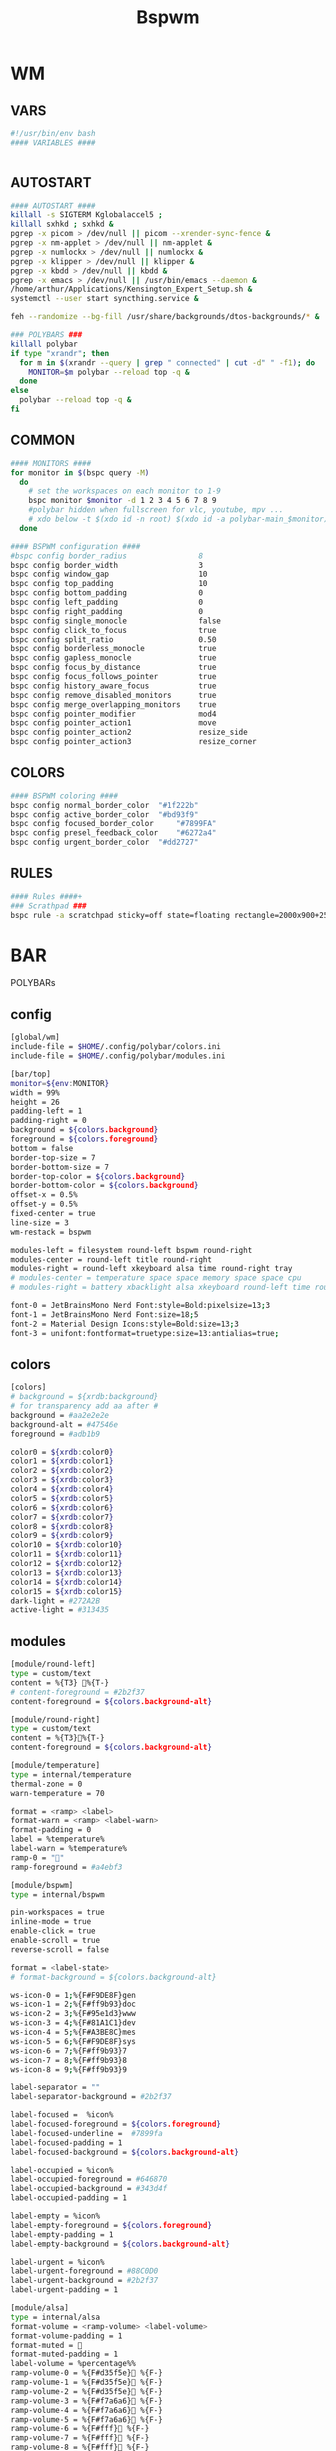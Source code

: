 #+title: Bspwm
#+STARTUP: overview

* WM
** VARS
#+begin_src bash :tangle "/home/arthur/.config/bspwm/bspwmrc"
#!/usr/bin/env bash
#### VARIABLES ####


#+end_src
** AUTOSTART
#+begin_src bash :tangle "/home/arthur/.config/bspwm/bspwmrc"
#### AUTOSTART ####
killall -s SIGTERM Kglobalaccel5 ;
killall sxhkd ; sxhkd &
pgrep -x picom > /dev/null || picom --xrender-sync-fence &
pgrep -x nm-applet > /dev/null || nm-applet &
pgrep -x numlockx > /dev/null || numlockx &
pgrep -x klipper > /dev/null || klipper &
pgrep -x kbdd > /dev/null || kbdd &
pgrep -x emacs > /dev/null || /usr/bin/emacs --daemon &
/home/arthur/Applications/Kensington_Expert_Setup.sh &
systemctl --user start syncthing.service &

feh --randomize --bg-fill /usr/share/backgrounds/dtos-backgrounds/* &

### POLYBARS ###
killall polybar
if type "xrandr"; then
  for m in $(xrandr --query | grep " connected" | cut -d" " -f1); do
    MONITOR=$m polybar --reload top -q &
  done
else
  polybar --reload top -q &
fi

#+end_src
** COMMON
#+begin_src bash :tangle "/home/arthur/.config/bspwm/bspwmrc"
#### MONITORS ####
for monitor in $(bspc query -M)
  do
    # set the workspaces on each monitor to 1-9
    bspc monitor $monitor -d 1 2 3 4 5 6 7 8 9
    #polybar hidden when fullscreen for vlc, youtube, mpv ...
    # xdo below -t $(xdo id -n root) $(xdo id -a polybar-main_$monitor)
  done

#### BSPWM configuration ####
#bspc config border_radius                8
bspc config border_width                  3
bspc config window_gap                    10
bspc config top_padding                   10
bspc config bottom_padding                0
bspc config left_padding                  0
bspc config right_padding                 0
bspc config single_monocle                false
bspc config click_to_focus                true
bspc config split_ratio                   0.50
bspc config borderless_monocle            true
bspc config gapless_monocle               true
bspc config focus_by_distance             true
bspc config focus_follows_pointer         true
bspc config history_aware_focus           true
bspc config remove_disabled_monitors      true
bspc config merge_overlapping_monitors    true
bspc config pointer_modifier              mod4
bspc config pointer_action1               move
bspc config pointer_action2               resize_side
bspc config pointer_action3               resize_corner

#+end_src
** COLORS
#+begin_src bash :tangle "/home/arthur/.config/bspwm/bspwmrc"
#### BSPWM coloring ####
bspc config normal_border_color	 "#1f222b"
bspc config active_border_color	 "#bd93f9"
bspc config focused_border_color	 "#7899FA"
bspc config presel_feedback_color	 "#6272a4"
bspc config urgent_border_color	 "#dd2727"

#+end_src
** RULES
#+begin_src bash :tangle "/home/arthur/.config/bspwm/bspwmrc"
#### Rules ####+
### Scrathpad ###
bspc rule -a scratchpad sticky=off state=floating rectangle=2000x900+250+250

#+end_src
* BAR
POLYBARs
** config
#+begin_src bash :tangle /home/arthur/.config/polybar/config.ini
[global/wm]
include-file = $HOME/.config/polybar/colors.ini
include-file = $HOME/.config/polybar/modules.ini

[bar/top]
monitor=${env:MONITOR}
width = 99%
height = 26
padding-left = 1
padding-right = 0
background = ${colors.background}
foreground = ${colors.foreground}
bottom = false
border-top-size = 7
border-bottom-size = 7
border-top-color = ${colors.background}
border-bottom-color = ${colors.background}
offset-x = 0.5%
offset-y = 0.5%
fixed-center = true
line-size = 3
wm-restack = bspwm

modules-left = filesystem round-left bspwm round-right
modules-center = round-left title round-right
modules-right = round-left xkeyboard alsa time round-right tray
# modules-center = temperature space space memory space space cpu
# modules-right = battery xbacklight alsa xkeyboard round-left time round-right space wlan powermenu

font-0 = JetBrainsMono Nerd Font:style=Bold:pixelsize=13;3
font-1 = JetBrainsMono Nerd Font:size=18;5
font-2 = Material Design Icons:style=Bold:size=13;3
font-3 = unifont:fontformat=truetype:size=13:antialias=true;
#+end_src
** colors
#+begin_src bash :tangle /home/arthur/.config/polybar/colors.ini
[colors]
# background = ${xrdb:background}
# for transparency add aa after #
background = #aa2e2e2e
background-alt = #47546e
foreground = #adb1b9

color0 = ${xrdb:color0}
color1 = ${xrdb:color1}
color2 = ${xrdb:color2}
color3 = ${xrdb:color3}
color4 = ${xrdb:color4}
color5 = ${xrdb:color5}
color6 = ${xrdb:color6}
color7 = ${xrdb:color7}
color8 = ${xrdb:color8}
color9 = ${xrdb:color9}
color10 = ${xrdb:color10}
color11 = ${xrdb:color11}
color12 = ${xrdb:color12}
color13 = ${xrdb:color13}
color14 = ${xrdb:color14}
color15 = ${xrdb:color15}
dark-light = #272A2B
active-light = #313435
#+end_src
** modules
#+begin_src bash :tangle /home/arthur/.config/polybar/modules.ini
[module/round-left]
type = custom/text
content = %{T3} %{T-}
# content-foreground = #2b2f37
content-foreground = ${colors.background-alt}

[module/round-right]
type = custom/text
content = %{T3}%{T-}
content-foreground = ${colors.background-alt}

[module/temperature]
type = internal/temperature
thermal-zone = 0
warn-temperature = 70

format = <ramp> <label>
format-warn = <ramp> <label-warn>
format-padding = 0
label = %temperature%
label-warn = %temperature%
ramp-0 = ""
ramp-foreground = #a4ebf3

[module/bspwm]
type = internal/bspwm

pin-workspaces = true
inline-mode = true
enable-click = true
enable-scroll = true
reverse-scroll = false

format = <label-state>
# format-background = ${colors.background-alt}

ws-icon-0 = 1;%{F#F9DE8F}gen
ws-icon-1 = 2;%{F#ff9b93}doc
ws-icon-2 = 3;%{F#95e1d3}www
ws-icon-3 = 4;%{F#81A1C1}dev
ws-icon-4 = 5;%{F#A3BE8C}mes
ws-icon-5 = 6;%{F#F9DE8F}sys
ws-icon-6 = 7;%{F#ff9b93}7
ws-icon-7 = 8;%{F#ff9b93}8
ws-icon-8 = 9;%{F#ff9b93}9

label-separator = ""
label-separator-background = #2b2f37

label-focused =  %icon%
label-focused-foreground = ${colors.foreground}
label-focused-underline =  #7899fa
label-focused-padding = 1
label-focused-background = ${colors.background-alt}

label-occupied = %icon%
label-occupied-foreground = #646870
label-occupied-background = #343d4f
label-occupied-padding = 1

label-empty = %icon%
label-empty-foreground = ${colors.foreground}
label-empty-padding = 1
label-empty-background = ${colors.background-alt}

label-urgent = %icon%
label-urgent-foreground = #88C0D0
label-urgent-background = #2b2f37
label-urgent-padding = 1

[module/alsa]
type = internal/alsa
format-volume = <ramp-volume> <label-volume>
format-volume-padding = 1
format-muted = 󰖁
format-muted-padding = 1
label-volume = %percentage%%
ramp-volume-0 = %{F#d35f5e}󰖀 %{F-}
ramp-volume-1 = %{F#d35f5e}󰖀 %{F-}
ramp-volume-2 = %{F#d35f5e}󰖀 %{F-}
ramp-volume-3 = %{F#f7a6a6}󰖀 %{F-}
ramp-volume-4 = %{F#f7a6a6}󰖀 %{F-}
ramp-volume-5 = %{F#f7a6a6}󰕾 %{F-}
ramp-volume-6 = %{F#fff}󰕾 %{F-}
ramp-volume-7 = %{F#fff}󰕾 %{F-}
ramp-volume-8 = %{F#fff}󰕾 %{F-}
ramp-volume-9 = %{F#fff}󰕾 %{F-}
ramp-headphones-0 = 
ramp-headphones-1 = 
label-volume-foreground = #fff
format-volume-foreground = ${colors.foreground}
format-volume-background = ${colors.background-alt}
format-muted-foreground = #d35f5e
format-muted-background = ${colors.background-alt}

[module/time]
type = internal/date
interval = 60
format = <label>
format-background = ${colors.background-alt}
date = %{F#fff}  %H:%M %{F-}
time-alt = %{F#fff}  %a, %d %b %Y%{F-}
label = %date%%time%

[module/memory]
type = internal/memory
interval = 2
format = <label>
format-prefix = " "
format-padding = 1
format-foreground = #d19a66
label = %gb_used%

[module/filesystem]
type = custom/text
content =" "
content-padding =1
click-left = rofi -show drun
content-foreground =  #61afef

[module/wlan]
type = internal/network
interface = wlp4so
interval = 3.0
format-connected =  <label-connected>
label-connected = "%{A1:$HOME/bin/wifimenu:} %{A}"
label-connected-foreground = #A3BE8C
format-disconnected = <label-disconnected>
label-disconnected = "%{A1:$HOME/bin/wifimenu:}󰖪 %{A}"
label-disconnected-foreground = #D35F5E

[module/ethernet]
type = internal/network
interface = ${system.network_interface_wired}
format-connected = <label-connected>
format-connected-prefix = "󰈁 "
format-connected-padding = 1
format-disconnected = <label-disconnected>
format-disconnected-prefix = "󰈂 "
format-disconnected-padding = 1
label-connected = "%{A1:networkmanager_dmenu &:}%downspeed%|%upspeed%%{A}"
label-disconnected = "%{A1:networkmanager_dmenu &:}Offline%{A}"

[module/battery]
type = internal/battery
full-at = 98
low-at = 10

battery = BAT1
adapter = ACAD
poll-interval = 5

time-format = %H:%M
format-charging = <animation-charging> <label-charging>
format-discharging = <ramp-capacity> <label-discharging>
format-full = <ramp-capacity> <label-full>
format-low = <label-low> <animation-low>

label-charging = "%percentage%% "
label-discharging = "%percentage%% "
label-full = " 100% "
label-low = "%percentage% "

ramp-capacity-0 = " "
ramp-capacity-1 = " "
ramp-capacity-2 = " "
ramp-capacity-3 = " "
ramp-capacity-4 = " "
bar-capacity-width = 10

animation-charging-0 = " "
animation-charging-1 = " "
animation-charging-2 = " "
animation-charging-3 = " "
animation-charging-4 = " "
animation-charging-framerate = 910

animation-discharging-0 = " "
animation-discharging-1 = " "
animation-discharging-2 = " "
animation-discharging-3 = " "
animation-discharging-4 = " "
animation-discharging-framerate = 500

animation-low-0 = "  "
animation-low-1 = "  "
animation-low-framerate = 1500

animation-low-foreground = #D35F5D
format-charging-foreground = ${colors.color4}
label-charging-foreground = ${colors.foreground}
format-discharging-foreground = ${colors.foreground}
label-discharging-foreground = ${colors.foreground}
format-full-prefix-foreground = #A0E8A2
format-foreground = ${colors.color4}
format-background = ${colors.background-alt}
ramp-capacity-foreground =  #A0E8A2
animation-charging-foreground = #DF8890

[module/xbacklight]
type = internal/xbacklight
format = <label>%
format-prefix = "  "
label = %percentage%
format-prefix-foreground = #61afef
label-foreground = #D8DEE9
format-padding = 1

[module/powermenu]
type = custom/text
content =" "
content-padding = 1
click-left = $HOME/bin/powermenu &
content-foreground = #d35f5e

[module/cpu]
type = internal/cpu
interval = 2
format-prefix = " "
format = <label>
label = %percentage%%
format-foreground = #989cff

[module/xwindow]
type = internal/xwindow
label = %title:0:30:...

[module/space]
type = custom/text
content = " "

[module/xkeyboard]
type = internal/xkeyboard
blacklist-0 = num lock
blacklist-1 = scroll lock
format = <label-layout> <label-indicator>
label-layout-padding = 1
label-layout-foreground = #fff
label-indicator-on = %name%
layout-icon-default = some-icon
layout-icon-0 = ru
layout-icon-1 = us
label-indicator-on-capslock = !
label-indicator-off-capslock =
format-background = ${colors.background-alt}

[module/title]
type = internal/xwindow
format = <label>
format-background = ${colors.background-alt}
format-foreground = #fff
; Available tokens:
;   %title%
;   %instance% (first part of the WM_CLASS atom, new in version 3.7.0)
;   %class%    (second part of the WM_CLASS atom, new in version 3.7.0)
; Default: %title%
# label = %class%
label = %title%

[module/tray]
type = internal/tray
format-margin = 8px
tray-spacing = 8px
#+end_src
* HOTKEYS
** WM
#+begin_src bash :tangle "/home/arthur/.config/sxhkd/sxhkdrc"
### BSPWM HOTKEYS ###
# quit/restart bspwm
super + shift + q
	bspc quit

# quit/restart bspwm
super + shift + r
	bspc wm -r

# close and kill
super + q
	bspc node -c

# alternate between the tiled and monocle layout
super + m
	bspc desktop -l next

# send the newest marked node to the newest preselected node
super + y
	bspc node newest.marked.local -n newest.!automatic.local

# swap the current node and the biggest node
super + m
	bspc node -s biggest

#+end_src
** STATE/FLAGS
#+begin_src bash :tangle "/home/arthur/.config/sxhkd/sxhkdrc"
# STATE/FLAGS

# set the window state
super + {t,shift + t,f,shift + m}
	bspc node -t {tiled,pseudo_tiled,floating,fullscreen}

# make node available in all desktops
super + ctrl + y
	bspc node -g sticky

# set the node flags
super + ctrl + {m,x,z}
	bspc node -g {marked,locked,private}

#+end_src
** FOCUS/SWAP
#+begin_src bash :tangle "/home/arthur/.config/sxhkd/sxhkdrc"
# FOCUS/SWAP

# focus the node in the given direction
super + {_,shift + }{h,j,k,l}
	bspc node -{f,s} {west,south,north,east}

# focus the node for the given path jump
super + {shift + p, shift + b, ctrl + f, ctrl + s}
	bspc node -f @{parent,brother,first,second}

# focus the next/previous node in the current desktop
super + {_,shift + }n
	bspc node -f {next,prev}.local

# focus the next/previous desktop in the current monitor
super + {Left, Right}
 	bspc desktop -f {prev,next}.local

# focus the next/previous monitor
super + {comma, period}
    bspc monitor -f {prev,next}

# move node to another monitor
super + {shift + comma, shift + period}
    bspc node -m {prev,next}

# swap with the nodes from next/previos desktop
super + {ctrl + comma, ctrl + period}
    bspc node -s {prev,next}

# focus the last node/desktop
super + {shift + Tab,Tab}
    bspc {node,desktop} -f last

# focus the older or newer node in the focus history
super + {u,i}
    bspc wm -h off; \
    bspc node {older,newer} -f; \
    bspc wm -h on

# focus or send to the given desktop
super + {_,shift + }{1-9,0}
    bspc {desktop -f,node -d} focused:'^{1-9,10}'

# numpad switching and sending to the given desktop
super + {_,shift + }{KP_End,KP_Down,KP_Next,KP_Left,KP_Begin,KP_Right,KP_Home,KP_Up,KP_Prior,KP_Insert}
    bspc {desktop -f,node -d} '^{1-9,10}'

#+end_src
** PRESELECT
#+begin_src bash :tangle "/home/arthur/.config/sxhkd/sxhkdrc"
# PRESELECT

# preselect the direction
super + ctrl + {h,j,k,l}
	bspc node -p {west,south,north,east}

# preselect the ratio
super + ctrl + {1-9}
	bspc node -o 0.{1-9}

# cancel the preselection for the focused node
super + ctrl + space
	bspc node -p cancel

# cancel the preselection for the focused desktop
super + ctrl + shift + space
	bspc query -N -d | xargs -I id -n 1 bspc node id -p cancel

#+end_src
** MOVE/RESIZE
#+begin_src bash :tangle "/home/arthur/.config/sxhkd/sxhkdrc"
# MOVE/RESIZE
# shrink/expand
super + alt + h
	bspc node -z {left -20 0} || bspc node -z {right -20 0}
super + alt + j
	bspc node -z {bottom 0 20} || bspc node -z {top 0 20}
super + alt + k
	bspc node -z {bottom 0 -20} || bspc node -z {top 0 -20}
super + alt + l
	bspc node -z {left 20 0} || bspc node -z {right 20 0}

# move a floating window
super + {Left,Down,Up,Right}
	bspc node -v {-20 0,0 20,0 -20,20 0}

#+end_src
** APPS
#+begin_src bash :tangle "/home/arthur/.config/sxhkd/sxhkdrc"
# launch quick apps

# terminal emulator
super + Return
	alacritty

# run program launcher
super + space
	rofi -show run

# run browser
super + b
    firefox

# clipboard manager
super + v
    klipper

# emacs (SUPER + e followed by another key)
super + e; e
    emacsclient -c -a 'emacs'
super + e; d
    emacsclient -c -a 'emacs' --eval '(dired nil)'
super + e; c
    emacsclient -c -a 'emacs' /home/arthur/CONFIG.org
super + e; n
    emacsclient -c -a 'emacs' /home/arthur/Project/Notes/roam/20220507152159-notes.org

# apps (SUPER + a followed by another key)
super + a; a
    pamac-manager
super + a; s
    flameshot gui
super + a; d
    manjaro-settings-manager
super + a; c
    qalculate-gtk
super + a; g
    /home/arthur/Applications/rofi-gaming.sh
super + a; e
    dolphin

# scratchpad
super + ctrl + w
    /home/arthur/Applications/bspwm_scratch.sh

#+end_src
* SCRATHCPAD
#+begin_src sh :tangle "/home/arthur/Applications/bspwm_scratch.sh"
#!/usr/bin/sh

winid="$(xdotool search --class scratchpad)";
if [ -z "$winid" ]; then # True if the string is null (an empty string)
	echo "starting alacritty"
    alacritty --class scratchpad
else
    if [ ! -f /tmp/scratchpad ]; then
		echo "there is no scratchpad - hiding"
        touch /tmp/scratchpad && xdotool windowunmap "$winid"
    elif [ -f /tmp/scratchpad ]; then
		echo "there is scratchpad - unhiding"
        rm /tmp/scratchpad && xdotool windowmap "$winid"
    fi
fi
#+end_src
* DEPLOY
#+begin_src bash
chmod +x /home/arthur/.config/sxhkd/sxhkdrc
chmod +x /home/arthur/.config/bspwm/bspwmrc
chmod +x /home/arthur/Applications/bspwm_scratch.sh
#+end_src

#+RESULTS:
